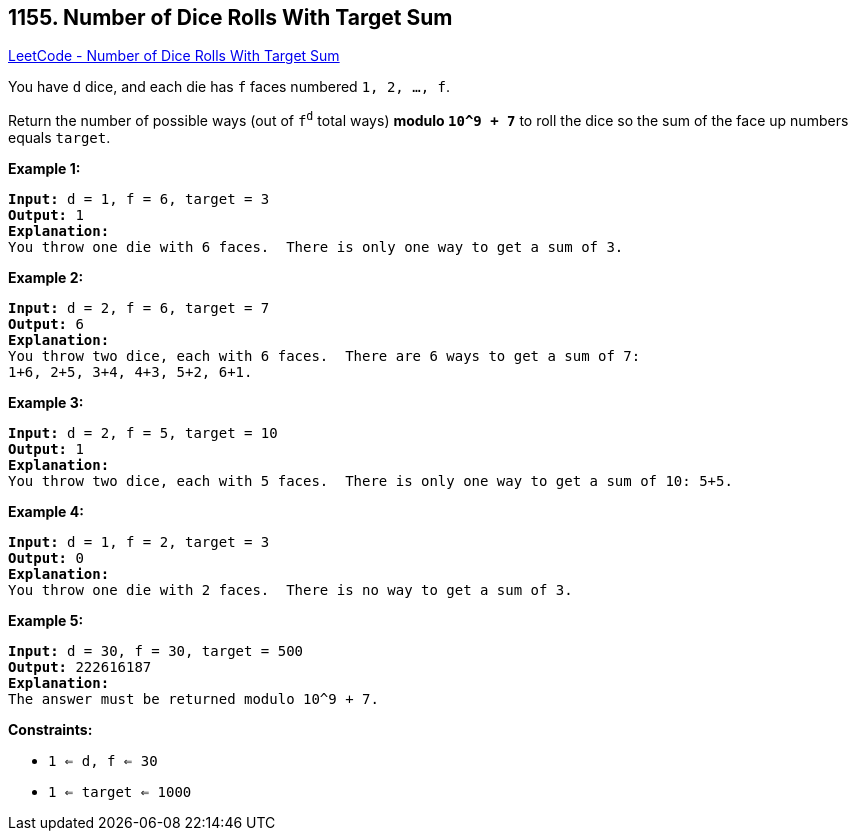 == 1155. Number of Dice Rolls With Target Sum

https://leetcode.com/problems/number-of-dice-rolls-with-target-sum/[LeetCode - Number of Dice Rolls With Target Sum]

You have `d` dice, and each die has `f` faces numbered `1, 2, ..., f`.

Return the number of possible ways (out of `f^d^` total ways) *modulo `10^9 + 7`* to roll the dice so the sum of the face up numbers equals `target`.

 
*Example 1:*

[subs="verbatim,quotes,macros"]
----
*Input:* d = 1, f = 6, target = 3
*Output:* 1
*Explanation:*
You throw one die with 6 faces.  There is only one way to get a sum of 3.
----

*Example 2:*

[subs="verbatim,quotes,macros"]
----
*Input:* d = 2, f = 6, target = 7
*Output:* 6
*Explanation:*
You throw two dice, each with 6 faces.  There are 6 ways to get a sum of 7:
1+6, 2+5, 3+4, 4+3, 5+2, 6+1.
----

*Example 3:*

[subs="verbatim,quotes,macros"]
----
*Input:* d = 2, f = 5, target = 10
*Output:* 1
*Explanation:*
You throw two dice, each with 5 faces.  There is only one way to get a sum of 10: 5+5.
----

*Example 4:*

[subs="verbatim,quotes,macros"]
----
*Input:* d = 1, f = 2, target = 3
*Output:* 0
*Explanation:*
You throw one die with 2 faces.  There is no way to get a sum of 3.
----

*Example 5:*

[subs="verbatim,quotes,macros"]
----
*Input:* d = 30, f = 30, target = 500
*Output:* 222616187
*Explanation:*
The answer must be returned modulo 10^9 + 7.
----

 
*Constraints:*


* `1 <= d, f <= 30`
* `1 <= target <= 1000`

